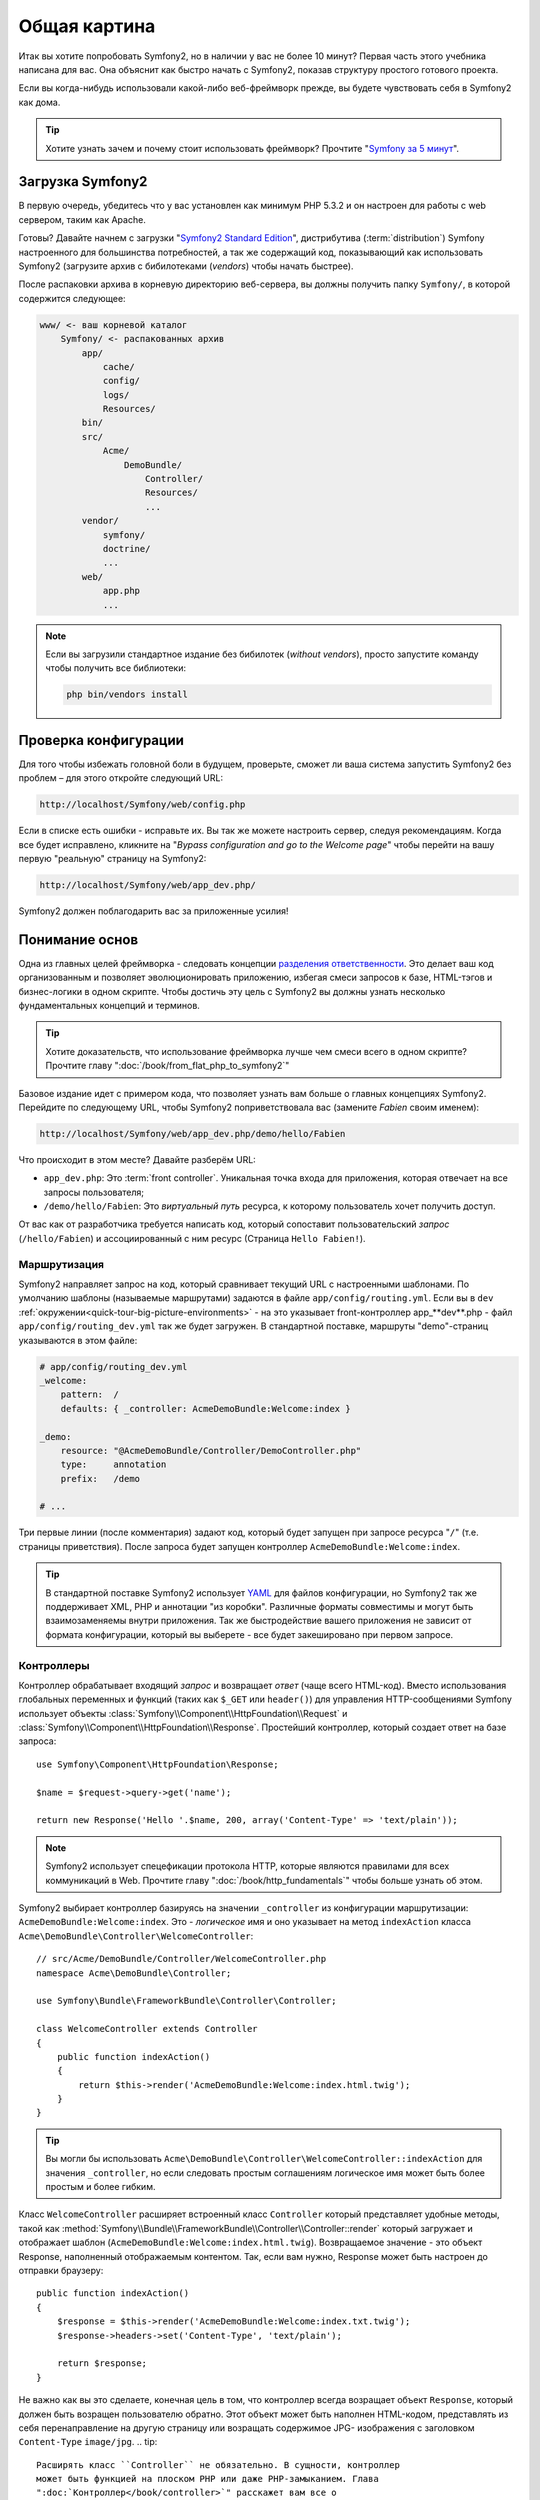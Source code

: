 Общая картина
=============

Итак вы хотите попробовать Symfony2, но в наличии у вас не более 10 минут?
Первая часть этого учебника написана для вас. Она объяснит как быстро начать
с Symfony2, показав структуру простого готового проекта.

Если вы когда-нибудь использовали какой-либо веб-фреймворк прежде, вы будете
чувствовать себя в Symfony2 как дома.

.. tip::

    Хотите узнать зачем и почему стоит использовать фреймворк?
    Прочтите "`Symfony за 5 минут`_".

Загрузка Symfony2
-----------------

В первую очередь, убедитесь что у вас установлен как минимум PHP 5.3.2 и он
настроен для работы с web сервером, таким как Apache.

Готовы? Давайте начнем с загрузки "`Symfony2 Standard Edition`_", 
дистрибутива (:term:`distribution`) Symfony настроенного для большинства 
потребностей, а так же содержащий код, показывающий как использовать 
Symfony2 (загрузите архив с бибилотеками (*vendors*) чтобы начать 
быстрее).

После распаковки архива в корневую директорию веб-сервера, вы должны 
получить папку ``Symfony/``, в которой содержится следующее:

.. code-block:: text

    www/ <- ваш корневой каталог
        Symfony/ <- распакованных архив
            app/
                cache/
                config/
                logs/
                Resources/
            bin/
            src/
                Acme/
                    DemoBundle/
                        Controller/
                        Resources/
                        ...
            vendor/
                symfony/
                doctrine/
                ...
            web/
                app.php
                ...

.. note::

    Если вы загрузили стандартное издание без бибилотек (*without 
    vendors*), просто запустите команду чтобы получить все библиотеки:

    .. code-block:: bash

        php bin/vendors install

Проверка конфигурации
---------------------

Для того чтобы избежать головной боли в будущем, проверьте, сможет ли ваша
система запустить Symfony2 без проблем – для этого откройте следующий URL:

.. code-block:: text

    http://localhost/Symfony/web/config.php

Если в списке есть ошибки - исправьте их. Вы так же можете настроить 
сервер, следуя рекомендациям. Когда все будет исправлено, кликните на 
"*Bypass configuration and go to the Welcome page*" чтобы перейти на вашу 
первую "реальную" страницу на Symfony2:

.. code-block:: text

    http://localhost/Symfony/web/app_dev.php/

Symfony2 должен поблагодарить вас за приложенные усилия!

.. image:: /images/quick_tour/welcome.jpg
   :align: center

Понимание основ
---------------

Одна из главных целей фреймворка - следовать концепции `разделения ответственности`_.
Это делает ваш код организованным и позволяет эволюционировать 
приложению, избегая смеси запросов к базе, HTML-тэгов и бизнес-логики в 
одном скрипте. Чтобы достичь эту цель с Symfony2 вы должны узнать 
несколько фундаментальных концепций и терминов.

.. tip::

    Хотите доказательств, что использование фреймворка лучше чем смеси 
    всего в одном скрипте? Прочтите главу ":doc:`/book/from_flat_php_to_symfony2`"

Базовое издание идет с примером кода, что позволяет узнать вам больше о 
главных концепциях Symfony2. Перейдите по следующему URL, чтобы Symfony2 
поприветствовала вас (замените *Fabien* своим именем):

.. code-block:: text

    http://localhost/Symfony/web/app_dev.php/demo/hello/Fabien

.. image:: /images/quick_tour/hello_fabien.png
   :align: center

Что происходит в этом месте? Давайте разберём URL:

* ``app_dev.php``: Это :term:`front controller`. Уникальная точка входа для приложения,
  которая отвечает на все запросы пользователя;

* ``/demo/hello/Fabien``: Это *виртуальный путь* ресурса, к которому пользователь
  хочет получить доступ.

От вас как от разработчика требуется написать код, который сопоставит
пользовательский *запрос* (``/hello/Fabien``) и ассоциированный с ним ресурс
(Страница ``Hello Fabien!``).

Маршрутизация
~~~~~~~~~~~~~

Symfony2 направляет запрос на код, который сравнивает текущий URL с 
настроенными шаблонами. По умолчанию шаблоны (называемые маршрутами) 
задаются в файле ``app/config/routing.yml``. Если вы в ``dev``
:ref:`окружении<quick-tour-big-picture-environments>` - на это указывает
front-контроллер app_**dev**.php - файл ``app/config/routing_dev.yml``
так же будет загружен. В стандартной поставке, маршруты "demo"-страниц
указываются в этом файле:

.. code-block:: yaml

    # app/config/routing_dev.yml
    _welcome:
        pattern:  /
        defaults: { _controller: AcmeDemoBundle:Welcome:index }

    _demo:
        resource: "@AcmeDemoBundle/Controller/DemoController.php"
        type:     annotation
        prefix:   /demo

    # ...

Три первые линии (после комментария) задают код, который будет запущен 
при запросе ресурса "``/``" (т.е. страницы приветствия). После запроса 
будет запущен контроллер ``AcmeDemoBundle:Welcome:index``.

.. tip::

    В стандартной поставке Symfony2 использует `YAML`_ для файлов 
    конфигурации, но Symfony2 так же поддерживает XML, PHP и аннотации 
    "из коробки". Различные форматы совместимы и могут быть 
    взаимозаменяемы внутри приложения. Так же быстродействие вашего 
    приложения не зависит от формата конфигурации, который вы выберете - 
    все будет закешировано при первом запросе.

Контроллеры
~~~~~~~~~~~

Контроллер обрабатывает входящий *запрос* и возвращает *ответ* (чаще 
всего HTML-код). Вместо использования глобальных переменных и функций 
(таких как ``$_GET`` или ``header()``) для управления HTTP-сообщениями 
Symfony использует объекты :class:`Symfony\\Component\\HttpFoundation\\Request`
и :class:`Symfony\\Component\\HttpFoundation\\Response`. Простейший 
контроллер, который создает ответ на базе запроса::

    use Symfony\Component\HttpFoundation\Response;

    $name = $request->query->get('name');

    return new Response('Hello '.$name, 200, array('Content-Type' => 'text/plain'));

.. note::

    Symfony2 использует спецефикации протокола HTTP, которые являются
    правилами для всех коммуникаций в Web. Прочтите главу ":doc:`/book/http_fundamentals`"
    чтобы больше узнать об этом.

Symfony2 выбирает контроллер базируясь на значении ``_controller`` из 
конфигурации маршрутизации: ``AcmeDemoBundle:Welcome:index``. Это - 
*логическое* имя и оно указывает на метод ``indexAction`` класса ``Acme\DemoBundle\Controller\WelcomeController``::

    // src/Acme/DemoBundle/Controller/WelcomeController.php
    namespace Acme\DemoBundle\Controller;

    use Symfony\Bundle\FrameworkBundle\Controller\Controller;

    class WelcomeController extends Controller
    {
        public function indexAction()
        {
            return $this->render('AcmeDemoBundle:Welcome:index.html.twig');
        }
    }

.. tip::

    Вы могли бы использовать ``Acme\DemoBundle\Controller\WelcomeController::indexAction`` для значения ``_controller``, но если 
    следовать простым соглашениям логическое имя может быть более простым и 
    более гибким.

Класс ``WelcomeController`` расширяет встроенный класс ``Controller`` 
который представляет удобные методы, такой как
:method:`Symfony\\Bundle\\FrameworkBundle\\Controller\\Controller::render`
который загружает и отображает шаблон 
(``AcmeDemoBundle:Welcome:index.html.twig``). Возвращаемое значение - это 
объект Response, наполненный отображаемым контентом. Так, если вам нужно, 
Response может быть настроен до отправки браузеру::

    public function indexAction()
    {
        $response = $this->render('AcmeDemoBundle:Welcome:index.txt.twig');
        $response->headers->set('Content-Type', 'text/plain');

        return $response;
    }

Не важно как вы это сделаете, конечная цель в том, что контроллер всегда
возращает объект ``Response``, который должен быть возращен пользователю обратно.
Этот объект может быть наполнен HTML-кодом, представлять из себя 
перенаправление на другую страницу или возращать содержимое JPG-
изображения
с заголовком ``Content-Type`` ``image/jpg``.
.. tip::

    Расширять класс ``Controller`` не обязательно. В сущности, контроллер 
    может быть функцией на плоском PHP или даже PHP-замыканием. Глава 
    ":doc:`Контроллер</book/controller>`" расскажет вам все о 
    контроллерах Symfony2.

Имя шаблона ``AcmeDemoBundle:Welcome:index.html.twig`` - это *логическое* 
имя и оно указывает на файл ``Resources/views/Welcome/index.html.twig`` 
внутри пакета ``AcmeDemoBundle``
(расположенного в ``src/Acme/DemoBundle``). Глава о пакетах расскажет вам 
почему это удобно.

А сейчас, давайте снова взглянем на конфигурацию маршрутизации:

.. code-block:: yaml

    # app/config/routing_dev.yml
    _demo:
        resource: "@AcmeDemoBundle/Controller/DemoController.php"
        type:     annotation
        prefix:   /demo

Symfony2 может читать информацию о маршрутизации в форматах YAML, XML, 
PHP или даже встроенных в PHP аннотаций. Здесь *логическое имя*
``@AcmeDemoBundle/Controller/DemoController.php`` ссылается на файл ``src/
Acme/DemoBundle/Controller/DemoController.php``. В этом файле маршруты 
заданы как аннотации к методам::

    // src/Acme/DemoBundle/Controller/DemoController.php
    use Sensio\Bundle\FrameworkExtraBundle\Configuration\Route;
    use Sensio\Bundle\FrameworkExtraBundle\Configuration\Template;

    class DemoController extends Controller
    {
        /**
         * @Route("/hello/{name}", name="_demo_hello")
         * @Template()
         */
        public function helloAction($name)
        {
            return array('name' => $name);
        }

        // ...
    }

Аннотация ``@Route()`` задает новый маршрут с шаблоном ``/hello/{name}``, 
который запускает метод ``helloAction`` при совпадении. Строка, обернутая 
в фигурные скобки, такая как ``{name}`` называется placeholder. Как вы 
можете видеть ее значение доступно через аргумент ``$name``.

.. note::

    Даже если аннотации не поддерживаются PHP, вы можете их широко
    использовать в Symfony2 как удобный способ хранить настройки рядом с кодом.

Если вы внимательно посмотрите на код действия, то сможете увидеть, что 
вместо вывода шаблона как раньше, теперь мы просто возвращаем массив 
параметров. Аннотация ``@Template()`` говорит Symfony2 отобразить шаблон, 
передавая каждый параметр массива в шаблон. Название шаблона следует из 
имени контроллера. Так, в этом примере, отобразится шаблон 
``AcmeDemoBundle:Demo:hello.html.twig`` (расположенный в ``src/Acme/DemoBundle/Resources/views/Demo/hello.html.twig``).

.. tip::

    Аннотации ``@Route()`` и ``@Template()`` более мощные чем показано в 
    этом примере. Узнайте больше о  "`аннотациях в контроллерах`_" в 
    официальной документации.

Шаблоны
~~~~~~~

Контроллер отображает шаблон ``src/Acme/DemoBundle/Resources/views/Demo/hello.html.twig`` (или ``AcmeDemoBundle:Demo:hello.html.twig`` если вы 
предпочитаете логические имена):

.. code-block:: jinja

    {# src/Acme/DemoBundle/Resources/views/Demo/hello.html.twig #}
    {% extends "AcmeDemoBundle::layout.html.twig" %}

    {% block title "Hello " ~ name %}

    {% block content %}
        <h1>Hello {{ name }}!</h1>
    {% endblock %}

По умолчанию, Symfony2 использует `Twig`_ в качестве шаблнизатора, но вы 
так же можете использовать обычный PHP если вам так больше нравится. В 
следующих главах мы поговорим о том как шаблоны работают в Symfony2.

Пакеты (bundles)
~~~~~~~~~~~~~~~~

Вы должно быть удивлены, тем что видите слово :term:`пакет` так часто. 
Весь код вашего приложения находится в пакетах. В терминологии Symfony2 
пакет представляет собой структурированный набор файлов (файлы PHP, 
стили, JavaScript'ы, картинки, ...) которые выполняют одну функцию (блог, 
форум, ...) и которыми можно легко поделиться с другими разработчиками. 
Пока мы работали только с одним пакетом - ``AcmeDemoBundle``. Вы узнаете 
больше о пакетах в последней главе данного урока.

.. _quick-tour-big-picture-environments:

Работа с окружениями
--------------------

Сейчас, когда вы имеете лучшее понимание работы Symfony2, обратите 
внимание на нижнию часть страницы; вы увидите маленькую панель с 
логотипом Symfony2. Она называется "Веб-панелью отладки" ("Web Debug 
Toolbar") и это лучший друг разработчика.

.. image:: /images/quick_tour/web_debug_toolbar.png
   :align: center

Но эта только вершина айсберга; нажмите на странное шестнадцатеричное 
число чтобы открыть еще один очень полезный инструмент отладки: профайлер.

.. image:: /images/quick_tour/profiler.png
   :align: center

Конечно, вы не хотите видеть эти инструменты, когда вы развертываете 
приложение на рабочий сервер. Вот почему вы найдете еще один контроллер 
входа в папке ``web/`` (``app.php``), он оптимизирован для работы в 
рабочем окружении:

.. code-block:: text

    http://localhost/Symfony/web/app.php/demo/hello/Fabien

И если вы используете Apache с включенным ``mod_rewrite``, вы можете 
опустить часть URL с ``app.php``:

.. code-block:: text

    http://localhost/Symfony/web/demo/hello/Fabien

Но гораздо лучше, на рабочем сервере, установить корнем веб-сервера папку 
``web/``, чтобы защитить файлы и сделать более красивый URL:

.. code-block:: text

    http://localhost/demo/hello/Fabien

Чтобы сделать ответ приложение быстрым, Symfony2 сохраняет кеш в папку 
``app/cache/``. В окружении разработки (``app_dev.php``), кэш очищается 
автоматически, когда вы производите какое-либо изменение в коде. Но в 
рабочем окружении (``app.php``), где производительность это самое важное, 
этого не происходит. Вот почему вы всегда должны использовать окружение 
разработки, когда создаете ваше приложение.

Разные :term:`окружения<environment>` одного приложения различаются 
только в своей конфигурации. На самом деле, одна конфигурация может 
наследоваться от другой:

.. code-block:: yaml

    # app/config/config_dev.yml
    imports:
        - { resource: config.yml }

    web_profiler:
        toolbar: true
        intercept_redirects: false

Окружение ``dev`` (заданное в ``config_dev.yml``) наследуется от 
глобального файла ``config.yml`` и расширяет его, включая веб-панель 
отладки.

Заключительное слово
--------------------

Поздравляю! Вы почувствовали вкус кода Symfony2. Это было не тяжело, 
правда? Вы должны узнать еще многое, но вы уже можете видеть как Symfony2 
позволяет делать сайты лучше и быстрее. Если вы хотите узнать больше о 
Symfony2 погрузитесь в следующую главу:
":doc:`Вид<the_view>`".

.. _Symfony2 Standard Edition:      http://symfony.com/download
.. _Symfony за 5 минут:             http://symf.ru/symfony-in-five-minutes
.. _разделения ответственности:         http://en.wikipedia.org/wiki/Separation_of_concerns
.. _YAML:                           http://www.yaml.org/
.. _аннотациях в контроллерах:     http://bundles.symfony-reloaded.org/frameworkextrabundle/
.. _Twig:                           http://www.twig-project.org/
